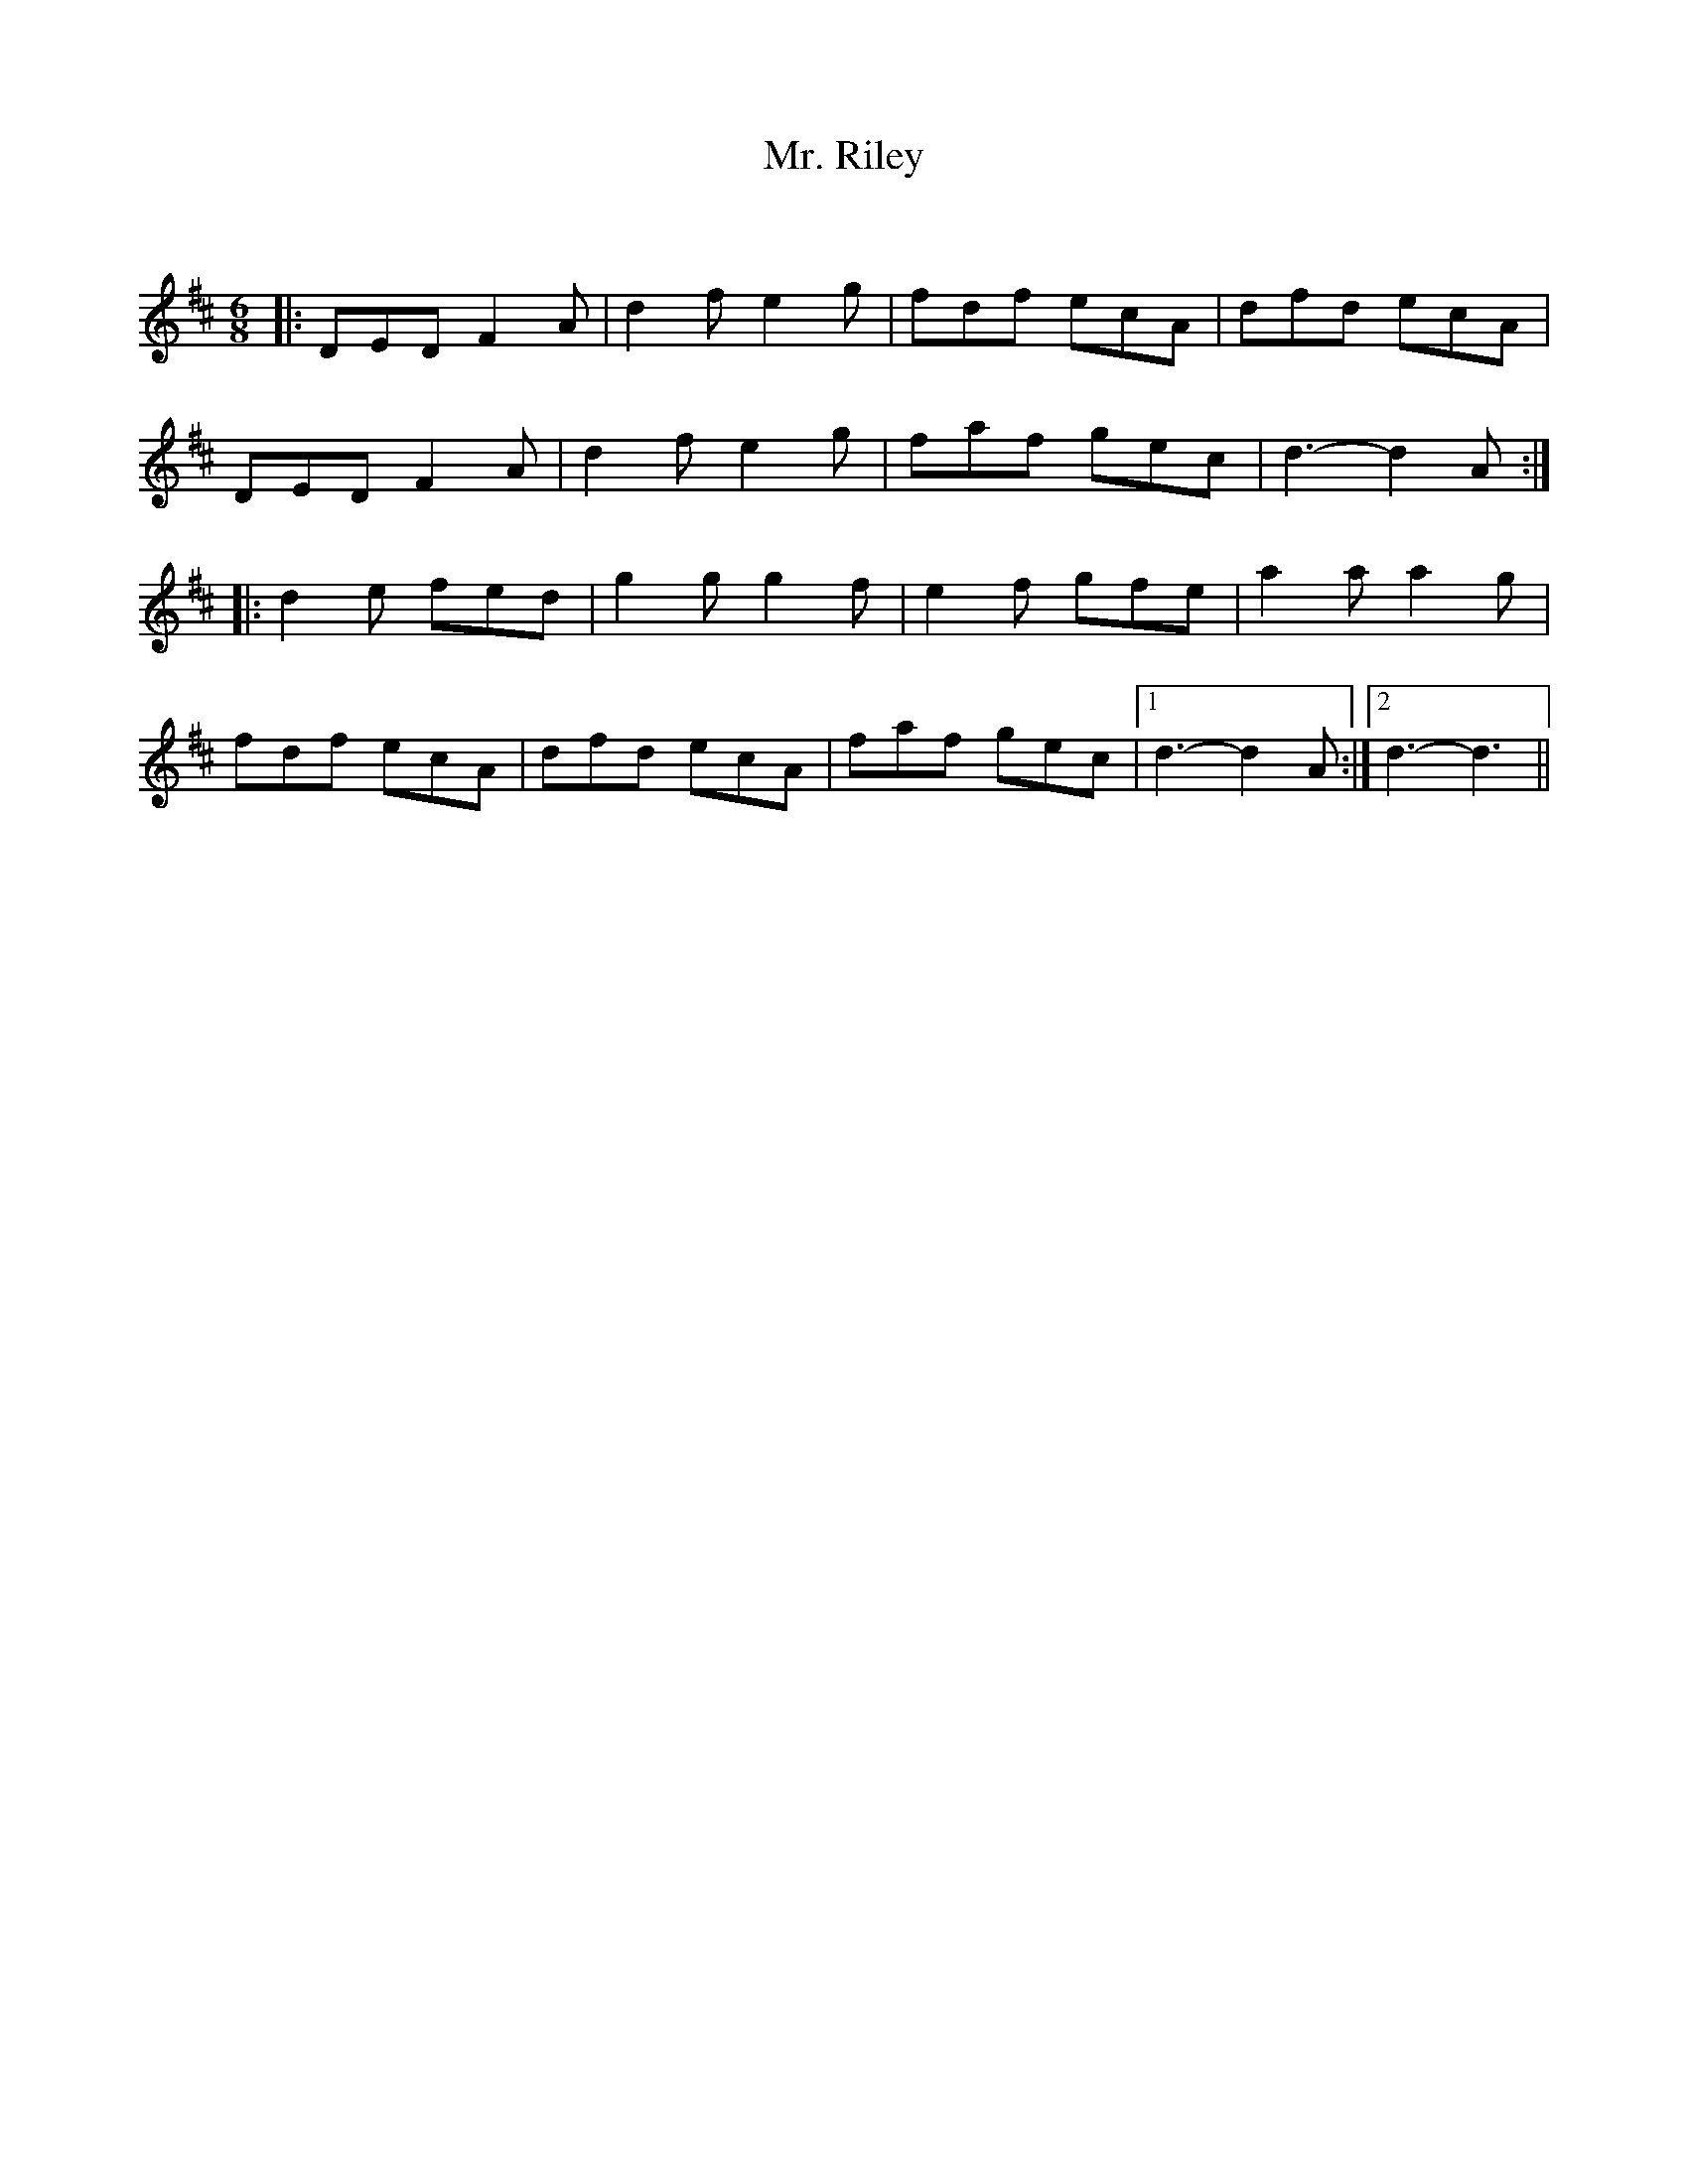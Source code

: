 X:1
T: Mr. Riley
C:
R:Jig
Q:180
K:D
M:6/8
L:1/16
|:D2E2D2 F4A2|d4f2 e4g2|f2d2f2 e2c2A2|d2f2d2 e2c2A2|
D2E2D2 F4A2|d4f2 e4g2|f2a2f2 g2e2c2|d6-d4A2:|
|:d4e2 f2e2d2|g4g2 g4f2|e4f2 g2f2e2|a4a2 a4g2|
f2d2f2 e2c2A2|d2f2d2 e2c2A2|f2a2f2 g2e2c2|1d6-d4A2:|2d6-d6||
